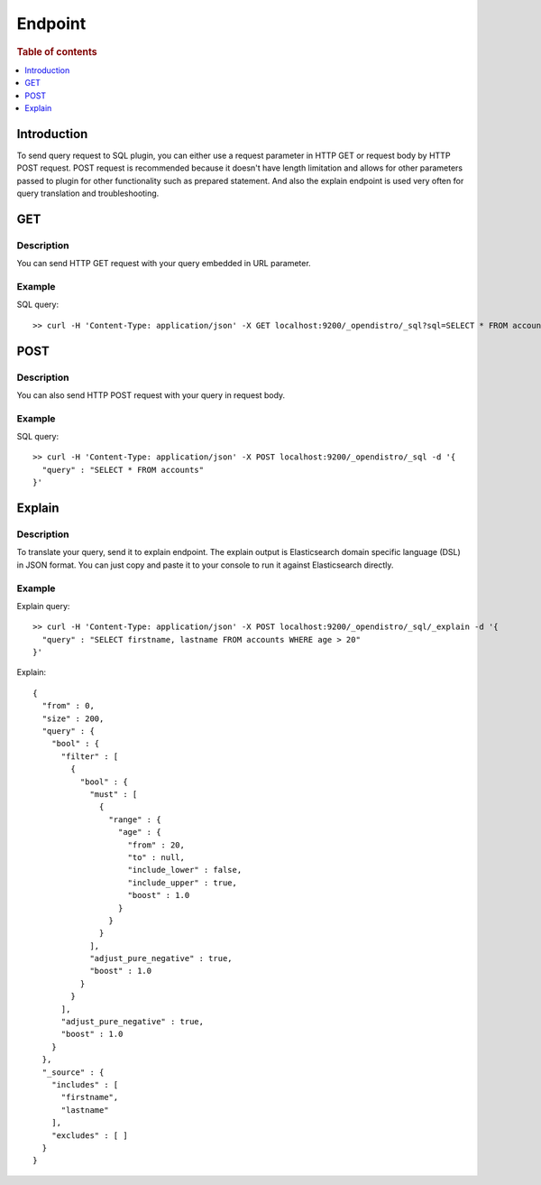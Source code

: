 .. highlight:: sh

========
Endpoint
========

.. rubric:: Table of contents

.. contents::
   :local:
   :depth: 1


Introduction
============

To send query request to SQL plugin, you can either use a request parameter in HTTP GET or request body by HTTP POST request. POST request is recommended because it doesn't have length limitation and allows for other parameters passed to plugin for other functionality such as prepared statement. And also the explain endpoint is used very often for query translation and troubleshooting.

GET
===

Description
-----------

You can send HTTP GET request with your query embedded in URL parameter.

Example
-------

SQL query::

	>> curl -H 'Content-Type: application/json' -X GET localhost:9200/_opendistro/_sql?sql=SELECT * FROM accounts

POST
====

Description
-----------

You can also send HTTP POST request with your query in request body.

Example
-------

SQL query::

	>> curl -H 'Content-Type: application/json' -X POST localhost:9200/_opendistro/_sql -d '{
	  "query" : "SELECT * FROM accounts"
	}'

Explain
=======

Description
-----------

To translate your query, send it to explain endpoint. The explain output is Elasticsearch domain specific language (DSL) in JSON format. You can just copy and paste it to your console to run it against Elasticsearch directly.

Example
-------

Explain query::

	>> curl -H 'Content-Type: application/json' -X POST localhost:9200/_opendistro/_sql/_explain -d '{
	  "query" : "SELECT firstname, lastname FROM accounts WHERE age > 20"
	}'

Explain::

	{
	  "from" : 0,
	  "size" : 200,
	  "query" : {
	    "bool" : {
	      "filter" : [
	        {
	          "bool" : {
	            "must" : [
	              {
	                "range" : {
	                  "age" : {
	                    "from" : 20,
	                    "to" : null,
	                    "include_lower" : false,
	                    "include_upper" : true,
	                    "boost" : 1.0
	                  }
	                }
	              }
	            ],
	            "adjust_pure_negative" : true,
	            "boost" : 1.0
	          }
	        }
	      ],
	      "adjust_pure_negative" : true,
	      "boost" : 1.0
	    }
	  },
	  "_source" : {
	    "includes" : [
	      "firstname",
	      "lastname"
	    ],
	    "excludes" : [ ]
	  }
	}

